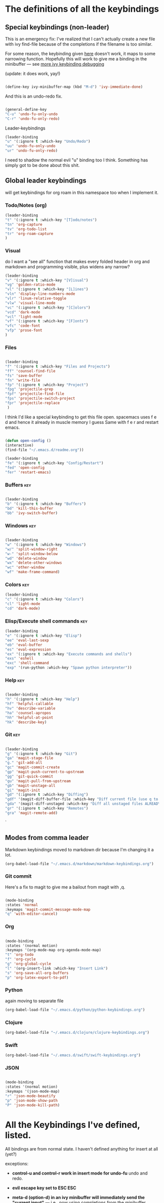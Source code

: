 # -*- in-config-file: t; lexical-binding: t  -*-

* The definitions of all the keybindings

** Special keybindings (non-leader)


This is an emergency fix: I've realized that I can't actually create a new file with ivy find-file because of the completions if the filename is too similar.

For some reason, the keybinding given [[https://emacs.stackexchange.com/questions/58020/ivy-counsel-find-file-with-similar-name][here]] doesn't work, it maps to some 
narrowing function.  Hopefully this will work to give me a binding in the minibuffer --- see [[https://github.com/abo-abo/swiper/issues/327][more ivy keybinding debugging]]

(update: it does work, yay!)

#+BEGIN_SRC emacs-lisp

(define-key ivy-minibuffer-map (kbd "M-d") 'ivy-immediate-done)

#+END_SRC

And this is an undo-redo fix.

#+BEGIN_SRC emacs-lisp

  (general-define-key
  "C-u" 'undo-fu-only-undo
  "C-r" 'undo-fu-only-redo)

#+END_SRC

Leader-keybindings

#+BEGIN_SRC emacs-lisp
(leader-binding
"u" '(:ignore t :which-key "Undo/Redo")
"uu" 'undo-fu-only-undo
"ur" 'undo-fu-only-redo)
#+END_SRC

I need to shadow the normal evil "u" binding too I think.  Something has simply got to be done about this shit.


** Global leader keybindings 

will get keybindings for org roam in this namespace too when I implement it.

*** Todo/Notes (org)
#+BEGIN_SRC emacs-lisp
(leader-binding 
"t" '(:ignore t :which-key "[T]odo/notes")
"tn" 'org-capture
"tv" 'org-todo-list
"tr" 'org-roam-capture
)
#+END_SRC

*** Visual 

do I want a "see all" function that makes every folded header in org and markdown and programming visible, plus widens any narrow?

#+BEGIN_SRC emacs-lisp
(leader-binding 
"v" '(:ignore t :which-key "[V]isual")
"vg" 'golden-ratio-mode
"vl" '(:ignore t :which-key "[L]ines")
"vln" 'display-line-numbers-mode
"vlr" 'linum-relative-toggle
"vlw" 'visual-line-mode
"vc" '(:ignore t :which-key "[C]olors")
"vcd" 'dark-mode
"vcl" 'light-mode
"vf" '(:ignore t :which-key "[F]onts")
"vfc" 'code-font
"vfp" 'prose-font
)
#+END_SRC


*** Files


#+BEGIN_SRC emacs-lisp

(leader-binding
"f" '(:ignore t :which-key "Files and Projects")
"ff" 'counsel-find-file
"fs" 'save-buffer
"fn" 'write-file
"fp" '(:ignore t :which-key "Project")
"fpg" 'projectile-grep
"fpf" 'projectile-find-file
"fps" 'projectile-switch-project
"fpr" 'projectile-replace
 )

#+END_SRC


I think I'd like a special keybinding to get this file open.  spacemacs uses f e d and hence it already in muscle memory I guess
Same with f e r and restart emacs.

#+BEGIN_SRC emacs-lisp

(defun open-config ()
(interactive)
(find-file "~/.emacs.d/readme.org"))

(leader-binding 
"fe" '(:ignore t :which-key "Config/Restart")
"fed" 'open-config
"fer" 'restart-emacs)

#+END_SRC

*** Buffers    :key:

#+BEGIN_SRC emacs-lisp

(leader-binding
"b" '(:ignore t :which-key "Buffers")
"bd" 'kill-this-buffer
"bb" 'ivy-switch-buffer)

#+END_SRC

*** Windows   :key: 

#+BEGIN_SRC emacs-lisp

(leader-binding
"w" '(:ignore t :which-key "Windows")
"w/" 'split-window-right
"w-" 'split-window-below
"wd" 'delete-window
"wx" 'delete-other-windows
"wc" 'other-window
"wf" 'make-frame-command)

#+END_SRC

*** Colors :key:

#+BEGIN_SRC emacs-lisp
  (leader-binding
  "c" '(:ignore t :which-key "Colors")
  "cl" 'light-mode
  "cd" 'dark-mode)
#+END_SRC

*** Elisp/Execute shell commands                                        :key:

#+BEGIN_SRC emacs-lisp
(leader-binding
"e" '(:ignore t :which-key "Elisp")
"ee" 'eval-last-sexp
"eb" 'eval-buffer
"es" 'eval-expression
"ex" '(:ignore t :which-key "Execute commands and shells")
"exs" 'eshell
"exc" 'shell-command
"exp" '(run-python :which-key "Spawn python interpreter"))

#+END_SRC



*** Help :key: 

#+BEGIN_SRC emacs-lisp

(leader-binding
"h" '(:ignore t :which-key "Help")
"hf" 'helpful-callable
"hv" 'describe-variable
"ha" 'counsel-apropos
"hh" 'helpful-at-point
"hk" 'describe-key)

#+END_SRC

*** Git :key: 

#+BEGIN_SRC emacs-lisp

(leader-binding
"g" '(:ignore t :which-key "Git")
"ga" 'magit-stage-file
"g." 'git-add-all
"gc" 'magit-commit-create
"gp" 'magit-push-current-to-upstream
"gg" 'git-quick-commit
"gu" 'magit-pull-from-upstream
"gb" 'magit-unstage-all
"gi" 'magit-init
"gd" '(:ignore t :which-key "Diffing")
"gdf" '(magit-diff-buffer-file :which-key "Diff current file (use q to exit magit buffer)")
"gda" '(magit-diff-unstaged :which-key "Diff all unstaged files ALREADY TRACKED")
"gr" '(:ignore t :which-key "Remotes")
"gra" 'magit-remote-add)

#+END_SRC

`


** Modes from comma leader

Markdown keybindings moved to markdown dir because I'm changing it a lot.

#+BEGIN_SRC emacs-lisp
(org-babel-load-file "~/.emacs.d/markdown/markdown-keybindings.org")
#+END_SRC

*** Git commit

Here's a fix to magit to give me a bailout from magit with ,q.

#+BEGIN_SRC emacs-lisp

  (mode-binding 
  :states 'normal 
  :keymaps 'magit-commit-message-mode-map
  "q" 'with-editor-cancel)

#+END_SRC



*** Org

#+BEGIN_SRC emacs-lisp

(mode-binding 
:states '(normal motion)
:keymaps '(org-mode-map org-agenda-mode-map)
"t" 'org-todo
"f" 'org-cycle 
"g" 'org-global-cycle
"l" '(org-insert-link :which-key "Insert Link")
"s" 'org-save-all-org-buffers
"p" 'org-latex-export-to-pdf)

#+END_SRC



*** Python

again moving to separate file

#+BEGIN_SRC emacs-lisp
(org-babel-load-file "~/.emacs.d/python/python-keybindings.org")
#+END_SRC

*** Clojure


#+BEGIN_SRC emacs-lisp
(org-babel-load-file "~/.emacs.d/clojure/clojure-keybindings.org")
#+END_SRC

*** Swift

#+BEGIN_SRC emacs-lisp
(org-babel-load-file "~/.emacs.d/swift/swift-keybindings.org")
#+END_SRC

*** JSON



#+BEGIN_SRC emacs-lisp

(mode-binding 
:states '(normal motion)
:keymaps '(json-mode-map)
"r" 'json-mode-beautify
"p" 'json-mode-show-path
"P" 'json-mode-kill-path)
#+END_SRC

* All the Keybindings I've defined, listed.

All bindings are from normal state.  I haven't defined anything for insert at all (yet?)

exceptions: 

- *control-u and control-r work in insert mode for undo-fu* undo and redo. 

- *evil escape key set to ESC ESC*

- *meta-d (option-d) in an ivy minibuffer will immediately send the "current input"* --- i.e., now using completions from the minibuffer. 
(This is for things like creating a new file with counsel-find-file that has a similar name to a previous one).

** Other special bindings

I'm using ,q as a supplemental mode-specific bailout. 

| Key  | Function                 |
| ---- | ---------                |
| , q  | Bail out of magit commit |
|      |                          |

** Global Keybindings from Leader Key (space)


| command                           | function                                                        |
|-----------------------------------+-----------------------------------------------------------------|
| TODO/Notes                        |                                                                 |
|-----------------------------------+-----------------------------------------------------------------|
| t n                               | Quick todo (org capture)                                        |
| t v                               | View todos                                                      |
|-----------------------------------+-----------------------------------------------------------------|
| VISUAL                            |                                                                 |
|-----------------------------------+-----------------------------------------------------------------|
| v g                               | Golden ratio mode                                               |
| v l n                             | Toggle line numbers (display-line-numbers-mode)                 |
| v l r                             | Toggle relative line numbers                                    |
| v l w                             | Toggle word wrap (visual-line-mode)                             |
| v c d                             | Dark color theme                                                |
| v c l                             | Light color theme                                               |
| v f c                             | Code font (monospaced)                                          |
| v f p                             | Prose font                                                      |
|-----------------------------------+-----------------------------------------------------------------|
| FILES AND PROJECTS                |                                                                 |
|-----------------------------------+-----------------------------------------------------------------|
| f f                               | find-file (open)                                                |
| f s                               | save file                                                       |
| f n                               | save to new name                                                |
| f e d                             | open config file                                                |
| f e r                             | restart emacs                                                   |
| f p g                             | grep in project                                                 |
| f p f                             | find file in project                                            |
| f p s                             | switch project                                                  |
|-----------------------------------+-----------------------------------------------------------------|
| WINDOWS                           |                                                                 |
|-----------------------------------+-----------------------------------------------------------------|
| w /                               | new window to right                                             |
| w -                               | new window below                                                |
| w d                               | delete current window                                           |
| w x                               | delete other windows                                            |
| w c                               | cycle to next window                                            |
| w f                               | open a whole new frame                                          |
|-----------------------------------+-----------------------------------------------------------------|
| BUFFERS                           |                                                                 |
|-----------------------------------+-----------------------------------------------------------------|
|                                   |                                                                 |
| b d                               | kill buffer                                                     |
| b b                               | buffer menu                                                     |
|                                   |                                                                 |
|-----------------------------------+-----------------------------------------------------------------|
| ELISP/EXECUTE COMMANDS AND SHELLS |                                                                 |
|-----------------------------------+-----------------------------------------------------------------|
| e e                               | eval sexp before point                                          |
| e b                               | evaluate buffer                                                 |
| e s                               | evaluate elisp expression interactively (in minibuffer)         |
| e x s                             | eshell                                                          |
| e x c                             | shell command                                                   |
| e x p                             | span python shell                                               |
|                                   |                                                                 |
|-----------------------------------+-----------------------------------------------------------------|
| COLORS                            |                                                                 |
|-----------------------------------+-----------------------------------------------------------------|
| c l                               | light color theme                                               |
| c d                               | dark color theme                                                |
|                                   |                                                                 |
|-----------------------------------+-----------------------------------------------------------------|
| HELP                              |                                                                 |
|-----------------------------------+-----------------------------------------------------------------|
| h f                               | describe function                                               |
| h v                               | describe variable                                               |
| h a                               | apropos                                                         |
| h h                               | help at point                                                   |
| h k                               | describe key                                                    |
|-----------------------------------+-----------------------------------------------------------------|
| GIT                               |                                                                 |
|-----------------------------------+-----------------------------------------------------------------|
| g g                               | git add . && git commit (not push)                              |
| g a                               | git add <CURRENT FILE>                                          |
| g .                               | git add .                                                       |
| g c                               | git commit                                                      |
| g p                               | git push                                                        |
| g u                               | git pull                                                        |
| g b                               | unstage all                                                     |
| g i                               | git init                                                        |
| g r a                             | add remote                                                      |
| g d f                             | diff file in buffer                                             |
| g d a                             | diff all unstaged files (ONLY WORKS FOR FILES  ALREADY TRACKED) |
|                                   |                                                                 |
|-----------------------------------+-----------------------------------------------------------------|
| UNDO-REDO                         |                                                                 |
|-----------------------------------+-----------------------------------------------------------------|
| u u                               | undo                                                            |
| u r                               | redo                                                            |
|                                   |                                                                 |

** Mode-specific leader commands from mode leader (comma)


*** Org Mode  

tab also works here to fold/unfold headings

| command | function             |
|---------+----------------------|
| , t     | cycle todo           |
| , f     | cycle header         |
| , l     | insert link          |
| , s     | save-all-org-buffers |
|         |                      |


*** Markdown

| command                         | function                                                           |
|---------------------------------+--------------------------------------------------------------------|
| , v                             | hide markup                                                        |
|                                 |                                                                    |
|---------------------------------+--------------------------------------------------------------------|
| HEADERS                         |                                                                    |
|---------------------------------+--------------------------------------------------------------------|
| , h f                           | fold/unfold header                                                 |
| , h a                           | add header at same level                                           |
| , h p                           | add parent-level header                                            |
| , h c                           | add child-level header                                             |
| , h u                           | Upshift (promote) header subtree        (also works on list items) |
| , h d                           | Downshift (demote) header subtree    (also works on list items)    |
|                                 |                                                                    |
|---------------------------------+--------------------------------------------------------------------|
| SPELLING                        |                                                                    |
|---------------------------------+--------------------------------------------------------------------|
| , s s                           | Mark and correct buffer (one spellcheck pass)                      |
| , s b                           | Mark spelling errors currently in buffer                           |
| , s m                           | Turn on running spell checking (seems slow)                        |
| , s f                           | Correct marked word at point                                       |
| , s c                           | Correct all marked errors                                          |
| , s w                           | Check spelling of word at point                                    |
|                                 |                                                                    |
|---------------------------------+--------------------------------------------------------------------|
| FOOTNOTES AND CITES             |                                                                    |
|---------------------------------+--------------------------------------------------------------------|
| , n v                           | Toggle visibility of all footnotes and cites                       |
| , n n                           | Toggle visibility of note at point                                 |
|                                 |                                                                    |
|---------------------------------+--------------------------------------------------------------------|
| OUTLINES  (headers and lists)   |                                                                    |
|---------------------------------+--------------------------------------------------------------------|
| , o n                           | Next item (same leve)                                              |
| , o p                           | Previous item (same level)                                         |
| , o f                           | Next item (any level)                                              |
| , o b                           | Previous item (any level)                                          |
| , o u                           | Up to parent item                                                  |
|                                 |                                                                    |
|---------------------------------+--------------------------------------------------------------------|
| LETTERHEAD  (my private pandoc setup) |                                                                    |
|---------------------------------+--------------------------------------------------------------------|
| , l i                           | Insert dummy address block for letterhead                          |
| , l c                           | Convert buffer to letterhead (asks for destination file name)      |



*** Python

| command           | function                          |
|-------------------+-----------------------------------|
| SHELL/INTERPRETER |                                   |
|-------------------+-----------------------------------|
| ,ss               | Spawn Interpreter                 |
| ,sr               | Send region to shell              |
| ,sl               | Send line to shell                |
| ,sb               | Send entire buffer to shell       |
|                   |                                   |
|-------------------+-----------------------------------|
| POETRY            |                                   |
|-------------------+-----------------------------------|
| ,op               | Poetry transient mode             |
| ,oa               | Add dependency in poetry          |
| ,oi               | Install poetry deps               |
| ,on               | New poetry environment            |
|                   |                                   |
|-------------------+-----------------------------------|
| Pipenv            |                                   |
|-------------------+-----------------------------------|
| ,va               | activate env                      |
| ,vd               | deactivate env                    |
| ,vs               | spawn shell                       |
| ,vi               | install dep                       |
| ,vv               | fully activate env and launch interpreter |
|                   |                                   |
|-------------------+-----------------------------------|
| INDENTATION       |                                   |
|-------------------+-----------------------------------|
| ,il               | Shift region indentation to left  |
| ,ir               | Shift region indentation to right |
|                   |                                   |
|-------------------+-----------------------------------|
| MISC              |                                   |
|-------------------+-----------------------------------|
| , c               | Complete (with company)           |
|                   |                                   |

*** Clojure

| command               | function                                      |
|-----------------------+-----------------------------------------------|
| REPL                  |                                               |
|-----------------------+-----------------------------------------------|
| ,ss                   | Spawn REPL                                    |
| ,sb                   | Send entire buffer to shell (run first)       |
| ,se                   | Evaluate sexp before point in REPL            |
| ,sr                   | Evaluate Region                               |
| ,sf                   | Eval defun at point                           |
| ,sq                   | Quit repl                                     |
|-----------------------+-----------------------------------------------|
| Project/namespace/etc |                                               |
|-----------------------+-----------------------------------------------|
| ,pl                   | Spawn REPL                                    |
| ,pr                   | Refresh namespace (and hence basically cider) |
| ,px                   | Restart cider altogether                      |
|-----------------------+-----------------------------------------------|
| Help                  |                                               |
|-----------------------+-----------------------------------------------|
| ,hl                   | Local documentation for symbol                |
| ,hd                   | Clojuredocs documentation for symbol          |
|                       |                                               |



*** Swift

| command               | function                                      |
|-----------------------+-----------------------------------------------|
| REPL                  |                                               |
|-----------------------+-----------------------------------------------|
| ,ss                   | Spawn REPL                                    |

*** R

| command | function                            |
|---------+-------------------------------------|
| REPL    |                                     |
|---------+-------------------------------------|
| ,ss     | Spawn REPL                          |
| ,sl     | Eval line                           |
| ,sf     | Eval function                       |
| ,sr     | Eval region                         |
| ,sb     | Eval buffer                         |
|---------+-------------------------------------|
| Project |                                     |
|---------+-------------------------------------|
| ,pf     | Load a source file                  |
|---------+-------------------------------------|
| Help    |                                     |
|---------+-------------------------------------|
| ,h      | Display help (with prompt for name) |
|         |                                     |

*** JSON

| command | function                           |
|---------+------------------------------------|
| , r     | reformat buffer (or region) pretty |
| , p     | print path to object at point      |
| , P     | copy path to object at point       |


* Built-in keybindings I always forget

Standard evil search: forward slash to begin.  hit enter and then n moves forward and N moves backward 
